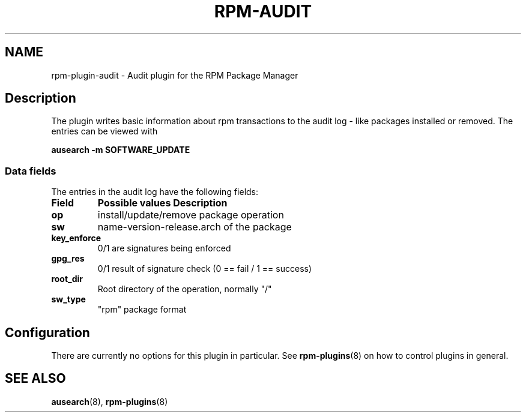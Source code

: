 .\" Automatically generated by Pandoc 3.1.11.1
.\"
.TH "RPM\-AUDIT" "8" "28 Jan 2020" "" ""
.SH NAME
rpm\-plugin\-audit \- Audit plugin for the RPM Package Manager
.SH Description
The plugin writes basic information about rpm transactions to the audit
log \- like packages installed or removed.
The entries can be viewed with
.PP
\f[B]ausearch \-m SOFTWARE_UPDATE\f[R]
.SS Data fields
The entries in the audit log have the following fields:
.TP
\f[B]Field\f[R]
\f[B]Possible values Description\f[R]
.TP
\f[B]op\f[R]
install/update/remove package operation
.TP
\f[B]sw\f[R]
name\-version\-release.arch of the package
.TP
\f[B]key_enforce\f[R]
0/1 are signatures being enforced
.TP
\f[B]gpg_res\f[R]
0/1 result of signature check (0 == fail / 1 == success)
.TP
\f[B]root_dir\f[R]
Root directory of the operation, normally \[dq]/\[dq]
.TP
\f[B]sw_type\f[R]
\[dq]rpm\[dq] package format
.SH Configuration
There are currently no options for this plugin in particular.
See \f[B]rpm\-plugins\f[R](8) on how to control plugins in general.
.SH SEE ALSO
\f[B]ausearch\f[R](8), \f[B]rpm\-plugins\f[R](8)
